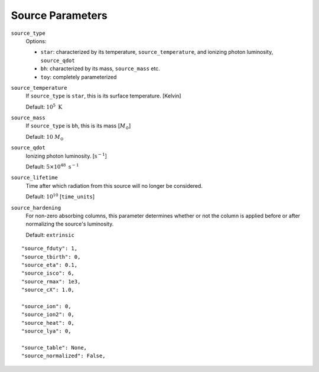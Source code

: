Source Parameters
=================



``source_type``
    Options:
    
    + ``star``: characterized by its temperature, ``source_temperature``, and ionizing photon luminosity, ``source_qdot``
    + ``bh``: characterized by its mass, ``source_mass`` etc.
    + ``toy``: completely parameterized

``source_temperature``
    If ``source_type`` is ``star``, this is its surface temperature. [Kelvin]

    Default: :math:`10^5 \ \text{K}`
``source_mass``
    If ``source_type`` is ``bh``, this is its mass [:math:`M_{\odot}`]
 
    Default: :math:`10 \ M_{\odot}` 
 
``source_qdot``
    Ionizing photon luminosity. [:math:`\text{s}^{-1}`]
    
    Default: :math:`5 \times 10^{48}\ \text{s}^{-1}` 
        
``source_lifetime``
    Time after which radiation from this source will no longer be considered.

    Default: :math:`10^{10}` [``time_units``]
    
``source_hardening``
    For non-zero absorbing columns, this parameter determines whether or not the 
    column is applied before or after normalizing the source's luminosity. 
    
    Default: ``extrinsic``
    
 
::
    
    "source_fduty": 1,
    "source_tbirth": 0,
    "source_eta": 0.1,
    "source_isco": 6,  
    "source_rmax": 1e3,
    "source_cX": 1.0,
    
    "source_ion": 0,
    "source_ion2": 0,
    "source_heat": 0,
    "source_lya": 0,
    
    "source_table": None,
    "source_normalized": False,
